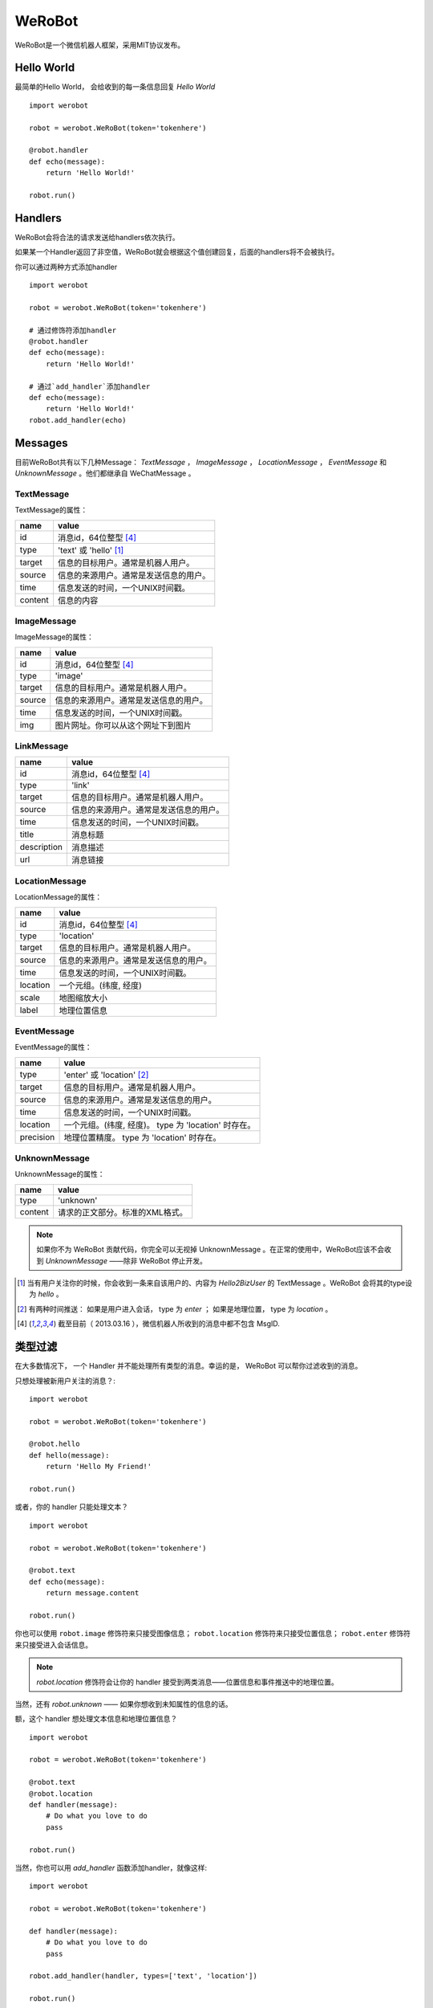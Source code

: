 WeRoBot
=======


WeRoBot是一个微信机器人框架，采用MIT协议发布。


Hello World
------------

最简单的Hello World， 会给收到的每一条信息回复 `Hello World` ::

    import werobot

    robot = werobot.WeRoBot(token='tokenhere')

    @robot.handler
    def echo(message):
        return 'Hello World!'

    robot.run()


Handlers
-----------

WeRoBot会将合法的请求发送给handlers依次执行。

如果某一个Handler返回了非空值，WeRoBot就会根据这个值创建回复，后面的handlers将不会被执行。

你可以通过两种方式添加handler ::

    import werobot

    robot = werobot.WeRoBot(token='tokenhere')

    # 通过修饰符添加handler
    @robot.handler
    def echo(message):
        return 'Hello World!'

    # 通过`add_handler`添加handler
    def echo(message):
        return 'Hello World!'
    robot.add_handler(echo)


Messages
---------
目前WeRoBot共有以下几种Message： `TextMessage` ， `ImageMessage` ， `LocationMessage` ， `EventMessage` 和 `UnknownMessage` 。他们都继承自 WeChatMessage 。

TextMessage
~~~~~~~~~~~~

TextMessage的属性：


======== ===================================
name      value
======== ===================================
id        消息id，64位整型 [4]_
type      'text' 或 'hello' [1]_
target    信息的目标用户。通常是机器人用户。
source    信息的来源用户。通常是发送信息的用户。
time      信息发送的时间，一个UNIX时间戳。
content   信息的内容
======== ===================================

ImageMessage
~~~~~~~~~~~~~

ImageMessage的属性：

======= ==================================
name     value
======= ==================================
id       消息id，64位整型 [4]_
type     'image'
target   信息的目标用户。通常是机器人用户。
source   信息的来源用户。通常是发送信息的用户。
time     信息发送的时间，一个UNIX时间戳。
img      图片网址。你可以从这个网址下到图片
======= ==================================

LinkMessage
~~~~~~~~~~~~
============    ==================================
name             value
============    ==================================
id               消息id，64位整型 [4]_
type             'link'
target           信息的目标用户。通常是机器人用户。
source           信息的来源用户。通常是发送信息的用户。
time             信息发送的时间，一个UNIX时间戳。
title            消息标题
description      消息描述
url              消息链接
============    ==================================


LocationMessage
~~~~~~~~~~~~~~~~

LocationMessage的属性：

========= ===================================
name       value
========= ===================================
id         消息id，64位整型 [4]_
type       'location'
target     信息的目标用户。通常是机器人用户。
source     信息的来源用户。通常是发送信息的用户。
time       信息发送的时间，一个UNIX时间戳。
location   一个元组。(纬度, 经度)
scale      地图缩放大小
label      地理位置信息
========= ===================================

EventMessage
~~~~~~~~~~~~~~

EventMessage的属性：

========= ===================================
name       value
========= ===================================
type       'enter' 或 'location' [2]_
target     信息的目标用户。通常是机器人用户。
source     信息的来源用户。通常是发送信息的用户。
time       信息发送的时间，一个UNIX时间戳。
location   一个元组。(纬度, 经度)。 type 为 'location' 时存在。
precision  地理位置精度。 type 为 'location' 时存在。
========= ===================================

UnknownMessage
~~~~~~~~~~~~~~~

UnknownMessage的属性：

========= =====================================
name       value
========= =====================================
type       'unknown'
content    请求的正文部分。标准的XML格式。
========= =====================================

.. note:: 如果你不为 WeRoBot 贡献代码，你完全可以无视掉 UnknownMessage 。在正常的使用中，WeRoBot应该不会收到 `UnknownMessage` ——除非 WeRoBot 停止开发。

.. [1] 当有用户关注你的时候，你会收到一条来自该用户的、内容为 `Hello2BizUser` 的 TextMessage 。WeRoBot 会将其的type设为 `hello` 。
.. [2] 有两种时间推送： 如果是用户进入会话， type 为 `enter` ； 如果是地理位置， type 为 `location` 。
.. [4] 截至目前（ 2013.03.16 ），微信机器人所收到的消息中都不包含 MsgID.

类型过滤
--------------
在大多数情况下， 一个 Handler 并不能处理所有类型的消息。幸运的是， WeRoBot 可以帮你过滤收到的消息。

只想处理被新用户关注的消息？::

    import werobot

    robot = werobot.WeRoBot(token='tokenhere')

    @robot.hello
    def hello(message):
        return 'Hello My Friend!'

    robot.run()

或者，你的 handler 只能处理文本？ ::

    import werobot

    robot = werobot.WeRoBot(token='tokenhere')

    @robot.text
    def echo(message):
        return message.content

    robot.run()

你也可以使用 ``robot.image`` 修饰符来只接受图像信息；
``robot.location`` 修饰符来只接受位置信息；
``robot.enter`` 修饰符来只接受进入会话信息。

.. note:: `robot.location` 修饰符会让你的 handler 接受到两类消息——位置信息和事件推送中的地理位置。

当然，还有 `robot.unknown` —— 如果你想收到未知属性的信息的话。

额，这个 handler 想处理文本信息和地理位置信息？ ::

    import werobot

    robot = werobot.WeRoBot(token='tokenhere')

    @robot.text
    @robot.location
    def handler(message):
        # Do what you love to do
        pass

    robot.run()

当然，你也可以用 `add_handler` 函数添加handler，就像这样::

    import werobot

    robot = werobot.WeRoBot(token='tokenhere')

    def handler(message):
        # Do what you love to do
        pass

    robot.add_handler(handler, types=['text', 'location'])

    robot.run()

.. note:: 通过 `robot.handler` 添加的 handler 将收到所有信息。

Replies
--------------

目前WeRoBot共有三种Reply： `TextReply` ， `ArticlesReply` 和 `MusicReply` 。他们都继承自 `WeChatReply` 。

TextReply
~~~~~~~~~~~

`TextReply` 是简单的文本消息，构造函数的参数如下：

========= ===================================
name       value
========= ===================================
content    信息正文。
target     信息的目标用户。通常是机器人用户。
source     信息的来源用户。通常是发送信息的用户。
time       信息发送的时间，一个UNIX时间戳。默认情况下会使用当前时间。
flag       如果是True， WeRoBot会对这条消息进行星标。你可以在公众平台后台看到所有的星标消息。
========= ===================================

你可以在构建Reply时传入一个合法的 `Message` 对象来自动生成 `source` 和 `target` ::

    reply = TextReply(message=message, content='Hello!')

.. note:: 如果你的handler返回了一个字符串， WeRoBot会自动将其转化为一个文本消息。

ArticlesReply
~~~~~~~~~~~~~~~

`ArticlesReply` 是图文消息，构造函数的参数如下：

========= ===================================
name       value
========= ===================================
content    信息正文。**可为空**。
target     信息的目标用户。通常是机器人用户。
source     信息的来源用户。通常是发送信息的用户。
time       信息发送的时间，一个UNIX时间戳。默认情况下会使用当前时间。
flag       如果是True， WeRoBot会对这条消息进行星标。你可以在公众平台后台看到所有的星标消息。
========= ===================================

你需要给 `ArticlesReply` 添加 `Article` 来增加图文。
`Article` 类位于 `werobot.reply.Article` 。

`Article` 的构造函数的参数如下：

============ ===================================
name          value
============ ===================================
title         标题
description   描述
img           图片链接
url           点击图片后跳转链接
============ ===================================

注意，微信公众平台对图片链接有特殊的要求，详情可以在
`消息接口使用指南 <http://mp.weixin.qq.com/cgi-bin/readtemplate?t=wxm-callbackapi-doc&lang=zh_CN>`_ 里看到。

在构造完一个 `Article` 后， 你需要通过 `ArticlesReply` 的 `add_article` 参数把它添加进去。就像这样： ::

    from werobot.reply import ArticlesReply, Article
    reply = ArticlesReply(message=message)
    article = Article(
        title="WeRoBot",
        desription="WeRoBot是一个微信机器人框架",
        img="https://github.com/apple-touch-icon-144.png",
        url="https://github.com/whtsky/WeRoBot"
    )
    reply.add_article(article)

.. note:: 每个ArticlesReply中 **最多添加10个Article** 。

你也可以让你的 handler 返回一个列表， 里面每一个元素都是一个长度为四的列表，
 WeRoBot 会将其自动转为 ArticlesReply 。就像这样： ::

    import werobot

    robot = werobot.WeRoBot(token='tokenhere')

    @robot.text
    def articles(message):
        return [
            [
                "title",
                "description",
                "img",
                "url"
            ],
            [
                "whtsky",
                "I wrote WeRoBot",
                "https://secure.gravatar.com/avatar/0024710771815ef9b74881ab21ba4173?s=420",
                "http://whouz.com/"
            ]
        ]

    robot.run()


MusicReply
~~~~~~~~~~~

`MusicReply` 是音乐消息，构造函数的参数如下：

=============    ======================================================================
name              value
=============    ======================================================================
target            信息的目标用户。通常是机器人用户。
source            信息的来源用户。通常是发送信息的用户。
time              信息发送的时间，一个UNIX时间戳。默认情况下会使用当前时间。
title             标题
description       描述
url               音乐链接
hq_url            高质量音乐链接，WIFI环境优先使用该链接播放音乐。可为空 [3]_
flag              如果是True， WeRoBot会对这条消息进行星标。你可以在公众平台后台看到所有的星标消息。
=============    ======================================================================

你也可以让你的 handler 返回一个长度为三或四的列表， [3]_
 WeRoBot 会将其自动转为 MusicReply 。就像这样： ::

    import werobot

    robot = werobot.WeRoBot(token='tokenhere')

    @robot.text
    def music(message):
        return [
            "title",
            "description",
            "music_url",
            "hq_music_url"
            ]

    @robot.text
    def music2(message):
        return [
            "微信你不懂爱",
            "龚琳娜最新力作",
            "http://weixin.com/budongai.mp3",
            ]

    robot.run()


.. [3] 如果你省略了高质量音乐链接的地址， WeRoBot 会自动将音乐链接的地址用于高质量音乐链接。

部署
---------------------
在独立服务器上部署
~~~~~~~~~~~~~~~~~~~~~~
当你运行 `werobot.run` 的时候，你可以通过传递 `server` 参数来手动指定使用的服务器 ::

    import werobot

    robot = werobot.WeRoBot(token='tokenhere')

    @robot.handler
    def echo(message):
        return 'Hello World!'

    robot.run(server='tornado')

server 支持以下几种：

+ cgi
+ flup
+ wsgiref
+ waitress
+ cherrypy
+ paste
+ fapws3
+ tornado
+ gae
+ twisted
+ diesel
+ meinheld
+ gunicorn
+ eventlet
+ gevent
+ rocket
+ bjoern
+ auto

当 server 为 auto 时， WeRoBot 会自动依次尝试以下几种服务器：

+ Waitress
+ Paste
+ Twisted
+ CherryPy
+ WSGIRef

所以，只要你安装了相应的服务器软件，就可以使用 ``werobot.run`` 直接跑在生产环境下。

.. note:: server 的默认值为 ``auto``

使用 Supervisor 管理守护进程
##################################

请注意， ``werobot.run`` 是跑在 **非守护进程模式下** 的——也就是说，一旦你关闭终端，进程就会自动退出。

我们建议您使用 `Supervisor <http://supervisord.org/>`_ 来管理 WeRoBot 的进程。

配置文件样例： ::

    [program:wechat_robot]
    command = python /home/whtsky/robot.py
    user = whtsky
    redirect_stderr = true
    stdout_logfile = /home/whtsky/logs/robot.log

使用 Nginx 进行反向代理
################################

微信服务器只支持80端口的机器人——显然，你的服务器上不会只跑着一个微信机器人。对于这种情况，我们建议您使用 Nginx 来进行反向代理。

配置文件样例： ::

    server {
        server_name example.com;
        listen 80;

        location / {
            proxy_pass_header Server;
            proxy_redirect off;
            proxy_pass http://127.0.0.1:8888;
        }
    }

.. note:: 在这个例子中， WeRoBot 的端口号为8888。你应该在微信管理后台中将服务器地址设为 ``http://example.com`` 。

在SAE上部署
~~~~~~~~~~~~~~~~~

``werobot.app`` 是一个标准的 WSGI Application 。 如果你想在 SAE 上部署 WeRoBot ，可以参考以下代码 ::

    import werobot

    robot = werobot.WeRoBot(token='tokenhere')

    @robot.handler
    def echo(message):
        return 'Hello World!'

    application = sae.create_wsgi_app(robot.app)


不知道该用什么Token?
----------------------
WeRoBot帮你准备了一个Token生成器： ::

    import werobot.utils

    print(werobot.utils.generate_token())


贡献代码
-----------
WeRoBot欢迎每个人贡献代码。

在提交Pull Request前请注意，我有pep8强迫症。。请确定自己的代码通过flake8检测。

另外，不能自动merge的和不能通过测试的代码不会被接受。你可以在安装nose（`pip install nose`）之后运行`nosetests`来进行测试。

捐助
--------

Buy me a cup of coffee :)

Via Alipay（支付宝） ::

    "whtsky#gmail.com".replace("#", "@")

Changelog
-----------

Version 0.3.3
~~~~~~~~~~~~~~~~
+ Add `host` param in werobot.run

Version 0.3.2
~~~~~~~~~~~~~~~~
+ Convert all arguments to unicode in Python 2 ( See issue `#1 <https://github.com/whtsky/WeRoBot/pull/1>`_ )

Version 0.3.1
~~~~~~~~~~~~~~~~
+ Add `server` param in werobot.run

Version 0.3.0
~~~~~~~~~~~~~~~~

+ Add new messages and replies support for WeChat 4.5